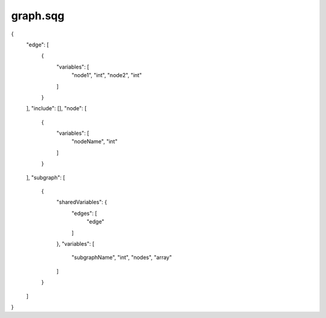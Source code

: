 graph.sqg
_________________________________

{
    "edge": [
        {
            "variables": [
                "node1", 
                "int", 
                "node2", 
                "int"
            ]
        }
    ], 
    "include": [], 
    "node": [
        {
            "variables": [
                "nodeName", 
                "int"
            ]
        }
    ], 
    "subgraph": [
        {
            "sharedVariables": {
                "edges": [
                    "edge"
                ]
            }, 
            "variables": [
                "subgraphName", 
                "int", 
                "nodes", 
                "array"
            ]
        }
    ]
}
